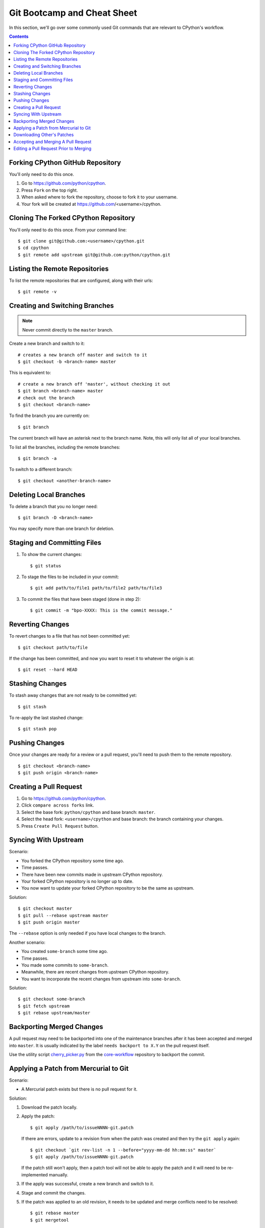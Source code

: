 .. highlight:: console

.. _gitbootcamp:

Git Bootcamp and Cheat Sheet
============================

In this section, we'll go over some commonly used Git commands that are
relevant to CPython's workflow.

.. contents::


Forking CPython GitHub Repository
---------------------------------

You'll only need to do this once.

1. Go to https://github.com/python/cpython.

2. Press ``Fork`` on the top right.

3. When asked where to fork the repository, choose to fork it to your username.

4. Your fork will be created at https://github.com/<username>/cpython.


Cloning The Forked CPython Repository
-------------------------------------

You'll only need to do this once.  From your command line::

   $ git clone git@github.com:<username>/cpython.git
   $ cd cpython
   $ git remote add upstream git@github.com:python/cpython.git


Listing the Remote Repositories
-------------------------------

To list the remote repositories that are configured, along with their urls::

   $ git remote -v


Creating and Switching Branches
-------------------------------

.. note::
   Never commit directly to the ``master`` branch.

Create a new branch and switch to it::

   # creates a new branch off master and switch to it
   $ git checkout -b <branch-name> master

This is equivalent to::

   # create a new branch off 'master', without checking it out
   $ git branch <branch-name> master
   # check out the branch
   $ git checkout <branch-name>

To find the branch you are currently on::

   $ git branch

The current branch will have an asterisk next to the branch name.  Note, this
will only list all of your local branches.

To list all the branches, including the remote branches::

   $ git branch -a

To switch to a different branch::

   $ git checkout <another-branch-name>


Deleting Local Branches
-----------------------

To delete a branch that you no longer need::

   $ git branch -D <branch-name>

You may specify more than one branch for deletion.


Staging and Committing Files
----------------------------

1. To show the current changes::

      $ git status

2. To stage the files to be included in your commit::

      $ git add path/to/file1 path/to/file2 path/to/file3

3. To commit the files that have been staged (done in step 2)::

      $ git commit -m "bpo-XXXX: This is the commit message."


Reverting Changes
-----------------

To revert changes to a file that has not been committed yet::

   $ git checkout path/to/file

If the change has been committed, and now you want to reset it to whatever
the origin is at::

   $ git reset --hard HEAD


Stashing Changes
----------------

To stash away changes that are not ready to be committed yet::

   $ git stash

To re-apply the last stashed change::

   $ git stash pop


Pushing Changes
---------------

Once your changes are ready for a review or a pull request, you'll need to push
them to the remote repository.

::

   $ git checkout <branch-name>
   $ git push origin <branch-name>


Creating a Pull Request
-----------------------

1. Go to https://github.com/python/cpython.

2. Click ``compare across forks`` link.

3. Select the base fork: ``python/cpython`` and base branch: ``master``.

4. Select the head fork: ``<username>/cpython`` and base branch: the branch
   containing your changes.

5. Press ``Create Pull Request`` button.


Syncing With Upstream
---------------------

Scenario:

- You forked the CPython repository some time ago.
- Time passes.
- There have been new commits made in upstream CPython repository.
- Your forked CPython repository is no longer up to date.
- You now want to update your forked CPython repository to be the same as
  upstream.

Solution::

   $ git checkout master
   $ git pull --rebase upstream master
   $ git push origin master

The ``--rebase`` option is only needed if you have local changes to the
branch.

Another scenario:

- You created ``some-branch`` some time ago.
- Time passes.
- You made some commits to ``some-branch``.
- Meanwhile, there are recent changes from upstream CPython repository.
- You want to incorporate the recent changes from upstream into ``some-branch``.

Solution::

   $ git checkout some-branch
   $ git fetch upstream
   $ git rebase upstream/master


Backporting Merged Changes
--------------------------

A pull request may need to be backported into one of the maintenance branches
after it has been accepted and merged into ``master``.  It is usually indicated
by the label ``needs backport to X.Y`` on the pull request itself.

Use the utility script `cherry_picker.py <https://github.com/python/core-workflow/tree/master/cherry_picker>`_
from the `core-workflow  <https://github.com/python/core-workflow>`_
repository to backport the commit.


.. _git_from_mercurial:

Applying a Patch from Mercurial to Git
--------------------------------------

Scenario:

- A Mercurial patch exists but there is no pull request for it.

Solution:

1. Download the patch locally.

2. Apply the patch::

       $ git apply /path/to/issueNNNN-git.patch
       
   If there are errors, update to a revision from when the patch was
   created and then try the ``git apply`` again::

       $ git checkout `git rev-list -n 1 --before="yyyy-mm-dd hh:mm:ss" master`
       $ git apply /path/to/issueNNNN-git.patch
       
   If the patch still won't apply, then a patch tool will not be able to
   apply the patch and it will need to be re-implemented manually.
       
3. If the apply was successful, create a new branch and switch to it.

4. Stage and commit the changes.

5. If the patch was applied to an old revision, it needs to be updated and
   merge conflicts need to be resolved::

       $ git rebase master
       $ git mergetool

6. Push the changes and open a pull request.



.. _git_pr:

Downloading Other's Patches
---------------------------

Scenario:

- A contributor made a pull request to CPython.
- Before merging it, you want to be able to test their changes locally.

On Unix and MacOS, set up the following git alias::

   $ git config --global alias.pr '!sh -c "git fetch upstream pull/${1}/head:pr_${1} && git checkout pr_${1}" -'
   
On Windows, reverse the single (`'`) and double (`"`) quotes::

   git config --global alias.pr "!sh -c 'git fetch upstream pull/${1}/head:pr_${1} && git checkout pr_${1}' -"

The alias only needs to be done once.  After the alias is set up, you can get a
local copy of a pull request as follows::

   $ git pr <pr_number>


Accepting and Merging A Pull Request
------------------------------------

Pull requests can be accepted and merged by a Python Core Developer.

1. At the bottom of the pull request page, click the ``Squash and merge``
   button.

2. Adjust and clean up the commit message.  Replace the reference
   to GitHub PR #XXX into GH-XXX.

   Example of good commit message::

      bpo-12345: Improve the spam module (GH-777)

      * Add method A to the spam module
      * Update the documentation of the spam module

   Example of bad commit message::

      bpo-12345: Improve the spam module (#777)

      * Improve the spam module
      * merge from master
      * adjust code based on review comment
      * rebased

3. Press the ``Confirm squash and merge`` button.


Editing a Pull Request Prior to Merging
---------------------------------------

When a pull request submitter has enabled the `Allow edits from maintainers`_
option, Python Core Developers may decide to make any remaining edits needed
prior to merging themselves, rather than asking the submitter to do them. This
can be particularly appropriate when the remaining changes are bookkeeping
items like updating ``Misc/ACKS``.

.. _Allow edits from maintainers: https://help.github.com/articles/allowing-changes-to-a-pull-request-branch-created-from-a-fork/

To edit an open pull request that targets ``master``:

1. In the pull request page, under the description, there is some information
   about the contributor's fork and branch name that will be useful later::

      <contributor> wants to merge 1 commit into python:master from <contributor>:<branch_name>

2. Fetch the pull request, using the :ref:`git pr <git_pr>` alias::

      $ git pr <pr_number>

   This will checkout the contributor's branch at ``pr_XXX``.

3. Make and commit your changes on the branch.  For example, merge in changes
   made to ``master`` since the PR was submitted (any merge commits will be
   removed by the later ``Squash and Merge`` when accepting the change)::

      $ git fetch upstream
      $ git merge upstream/master
      $ git add <filename>
      $ git commit -m "<commit message>"

4. Push the changes back to the contributor's PR branch::

      $ git push git@github.com:<contributor>/cpython <pr_XXX>:<branch_name>

5. Optionally, delete the local PR branch::

      $ git checkout master
      $ git branch -D <pr_XXX>
